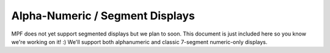 Alpha-Numeric / Segment Displays
================================

MPF does not yet support segmented displays but we plan to soon. This
document is just included here so you know we're working on it! :)
We'll support both alphanumeric and classic 7-segment numeric-only
displays.